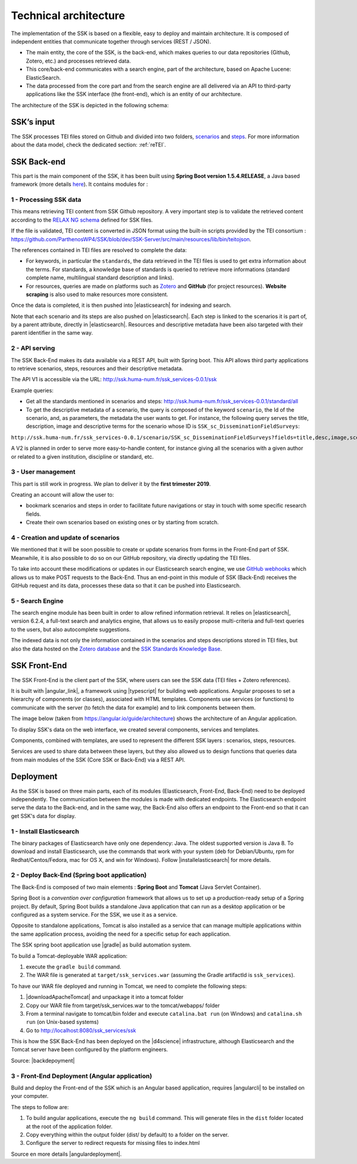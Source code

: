 ======================
Technical architecture
======================

The implementation of the SSK is based on a flexible, easy to deploy and
maintain architecture. It is composed of independent entities that
communicate together through services (REST / JSON).

* The main entity, the core of the SSK, is the back-end, which makes queries to our data
  repositories (Github, Zotero, etc.) and processes retrieved data.

* This core/back-end communicates with a search engine, part of the architecture,
  based on Apache Lucene:  ElasticSearch.

* The data processed from the core part and from the
  search engine are all delivered via an API to third-party applications
  like the SSK interface (the front-end), which is an entity of our architecture.

The architecture of the SSK is depicted in the following schema:

|image0|


SSK’s input
~~~~~~~~~~~

The SSK processes TEI files stored on Github and divided into two folders,
`scenarios <https://github.com/ParthenosWP4/SSK/tree/master/scenarios>`_ and `steps <https://github.com/ParthenosWP4/SSK/tree/master/steps>`_.
For more information about the data model, check the dedicated section: :ref:`reTEI`.

SSK Back-end
~~~~~~~~~~~~

This part is the main component of the SSK, it has been built using
**Spring Boot version 1.5.4.RELEASE**, a Java based framework (more details `here <https://spring.io/blog/2017/06/08/spring-boot-1-5-4-available-now>`_).
It contains modules for :

1 - Processing SSK data
^^^^^^^^^^^^^^^^^^^^^^^

This means retrieving TEI content from SSK Github repository. A very important step is to validate the
retrieved content according to the `RELAX NG schema <https://github.com/ParthenosWP4/SSK/blob/master/spec/TEI_SSK_ODD.rng>`__ defined for SSK files.

If the file is validated, TEI content is converted in JSON format using the built-in scripts provided by the TEI consortium : https://github.com/ParthenosWP4/SSK/blob/dev/SSK-Server/src/main/resources/lib/bin/teitojson.

The references contained in TEI files are resolved to complete the data:

* For keywords, in particular the ``standards``, the data retrieved in the TEI files is used to get extra information about the terms. For standards, a knowledge base of standards is queried to retrieve more informations (standard complete name, multilingual standard description and links).
* For resources, queries are made on platforms such as `Zotero <https://www.zotero.org/>`_ and **GitHub** (for project resources). **Website scraping** is also used to make resources more consistent.

Once the data is completed, it is then pushed into |elasticsearch| for indexing and search.

Note that each scenario and its steps are also pushed on |elasticsearch|. Each step is linked to the scenarios it is part of, by a parent attribute, directly in |elasticsearch|. Resources and descriptive metadata have been also targeted with their parent identifier in the same way.

2 - API serving
^^^^^^^^^^^^^^^

The SSK Back-End makes its data available via a REST API, built with Spring boot. This API allows third party applications to retrieve scenarios, steps, resources and their descriptive metadata.

The API V1 is accessible via the URL: http://ssk.huma-num.fr/ssk_services-0.0.1/ssk

Example queries:

* Get all the standards mentioned in scenarios and steps: http://ssk.huma-num.fr/ssk_services-0.0.1/standard/all
* To get the descriptive metadata of a scenario, the query is composed of the keyword ``scenario``, the Id of the scenario, and, as parameters, the metadata the user wants to get. For instance, the following query serves the title, description, image and descriptive terms for the scenario whose ID is ``SSK_sc_DisseminationFieldSurveys``:

``http://ssk.huma-num.fr/ssk_services-0.0.1/scenario/SSK_sc_DisseminationFieldSurveys?fields=title,desc,image,scenario_metadata,author&fromSSK=true``

A V2 is planned in order to serve more easy-to-handle content, for instance giving all the scenarios with a given author or related to a given institution, discipline or standard, etc.

3 - User management
^^^^^^^^^^^^^^^^^^^^

This part is still work in progress. We plan to deliver it by the **first trimester 2019**.

Creating an account will allow the user to:

* bookmark scenarios and steps in order to facilitate future navigations or stay in touch with some specific research fields.
* Create their own scenarios based on existing ones or by starting from scratch.


4 - Creation and update of scenarios
^^^^^^^^^^^^^^^^^^^^^^^^^^^^^^^^^^^^

We mentioned that it will be soon possible to create or update scenarios
from forms in the Front-End part of SSK. Meanwhile, it is also possible
to do so on our GitHub repository, via directly updating the TEI files.

To take into account these modifications or updates in our Elasticsearch
search engine, we use `GitHub webhooks <https://developer.github.com/webhooks/>`_ which allows us to
make POST requests to the Back-End. Thus an end-point in this module of
SSK (Back-End) receives the GitHub request and its data, processes these
data so that it can be pushed into Elasticsearch.

5 - Search Engine
^^^^^^^^^^^^^^^^^
The search engine module has been built in order to allow refined information retrieval. It relies on |elasticsearch|, version 6.2.4, a full-text search and analytics engine, that allows us to easily propose multi-criteria and full-text queries to the users, but also autocomplete suggestions.

The indexed data is not only the information contained in the scenarios and steps descriptions stored in TEI files, but also the data hosted on the `Zotero database <https://www.zotero.org/groups/427927/ssk-parthenos>`_ and the `SSK Standards Knowledge Base <http://ssk.huma-num.fr/#/glossary/standards>`_.

.. _sskFrontEnd:

SSK Front-End
~~~~~~~~~~~~~~
The SSK Front-End is the client part of the SSK, where users can see the SSK data (TEI files + Zotero references).

It is built with |angular_link|, a framework using |typescript| for building web applications. Angular proposes to set a hierarchy of components (or classes), associated with HTML templates. Components use services (or functions) to communicate with the server (to fetch the data for example) and to link components between them.

The image below (taken from https://angular.io/guide/architecture) shows the architecture of an Angular application.

|image1|

To display SSK's data on the web interface, we created several components, services and templates.

Components, combined with templates, are used to represent the different SSK layers : scenarios, steps, resources.

Services are used to share data between these layers, but they also allowed us to design functions that queries data from  main modules of the SSK (Core SSK or Back-End) via a REST API.

Deployment
~~~~~~~~~~

As the SSK is based on three main parts, each of its modules (Elasticsearch, Front-End, Back-End) need to be deployed independently. The communication between the modules is made with dedicated endpoints. The Elasticsearch endpoint serve the data to the Back-end, and in the same way, the Back-End also offers an endpoint to the Front-end so that it can get SSK's data for display.

1 - Install Elasticsearch
^^^^^^^^^^^^^^^^^^^^^^^^^

The binary packages of Elasticsearch have only one dependency: Java. The oldest supported version is Java 8. To download and install Elasticsearch, use the commands that work with your system (deb for Debian/Ubuntu, rpm for Redhat/Centos/Fedora, mac for OS X, and win for Windows). Follow |installelasticsearch| for  more details.

2 - Deploy Back-End (Spring boot application)
^^^^^^^^^^^^^^^^^^^^^^^^^^^^^^^^^^^^^^^^^^^^^
The Back-End is composed of two main elements : **Spring Boot** and **Tomcat** (Java Servlet Container).

Spring Boot is a *convention over configuration* framework that allows us to set up a production-ready setup of a Spring project. By default, Spring Boot builds a standalone Java application that can run as a desktop application or be configured as a system service. For the SSK, we use it as a service.

Opposite to standalone applications, Tomcat is also installed as a service that can manage multiple applications within the same application process, avoiding the need for a specific setup for each application.

The SSK spring boot application use |gradle| as build automation system.

To build a Tomcat-deployable WAR application:

1. execute the ``gradle build`` command.
2. The WAR file is generated at ``target/ssk_services.war`` (assuming the Gradle artifactId is ``ssk_services``).

To have our WAR file deployed and running in Tomcat, we need to complete the following steps:

1. |downloadApacheTomcat| and unpackage it into a tomcat folder
2. Copy our WAR file from target/ssk_services.war to the tomcat/webapps/ folder
3. From a terminal navigate to tomcat/bin folder and execute ``catalina.bat run`` (on Windows) and ``catalina.sh run`` (on Unix-based systems)
4. Go to http://localhost:8080/ssk_services/ssk

This is how the SSK Back-End has been deployed on the |d4science| infrastructure, although Elasticsearch and the Tomcat server have been configured by the platform engineers.

Source: |backdepoyment|


3 - Front-End Deployment (Angular application)
^^^^^^^^^^^^^^^^^^^^^^^^^^^^^^^^^^^^^^^^^^^^^^
Build and deploy the Front-end of the SSK which is an Angular based application, requires |angularcli| to be installed on your computer.

The steps to follow are:

1. To build angular applications, execute the ``ng build``  command. This will generate files in the ``dist`` folder located at the root of the application folder.
2. Copy everything within the output folder (dist/ by default) to a folder on the server.
3. Configure the server to redirect requests for missing files to index.html


Source en more details |angulardeployment|.


.. |image0| image:: img/techArch.png
   :width: 6.27083in
   :height: 3.34722in

.. |image1| image:: img/overview2.png
   :width: 6.27083in
   :height: 3.34722in

.. |angulardeployment| raw:: html

   <a href="https://angular.io/guide/deployment" target="_blank">here</a>


.. |angularcli| raw:: html

   <a href="https://angular.io/cli" target="_blank">Angular CLI</a>

.. |d4science| raw:: html

   <a href="https://www.d4science.org/" target="_blank">D4Science</a>

.. |downloadApacheTomcat| raw:: html

   <a href="https://www.elastic.co/products/elasticsearch" target="_blank">Download Apache Tomcat</a>

.. |elasticsearch| raw:: html

   <a href="https://www.elastic.co/products/elasticsearch" target="_blank">Elasticsearch</a>

.. |backdepoyment| raw:: html

   <a href="https://www.baeldung.com/spring-boot-war-tomcat-deploy" target="_blank">Deploy a Spring Boot WAR</a>

.. |gradle| raw:: html

   <a href="https://gradle.org/" target="_blank">Gradle</a>

.. |installelasticsearch| raw:: html

   <a href="https://www.elastic.co/guide/en/beats/libbeat/6.2/elasticsearch-installation.html" target="_blank">Install Elasticsearch</a>

.. |angular_link| raw:: html

   <a href="https://angular.io/" target="_blank">Angular 5.2.11</a>

.. |typescript| raw:: html

	<a href="https://www.typescriptlang.org/" target="_blank">Typescript 2.9.2</a>
